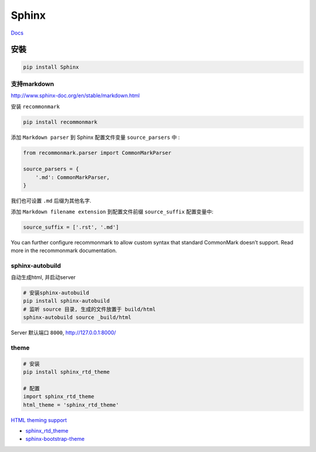 Sphinx
======

`Docs <http://www.sphinx-doc.org/en/1.4.8/contents.html>`__

安裝
----

.. code:: shell

    pip install Sphinx

支持markdown
~~~~~~~~~~~~

http://www.sphinx-doc.org/en/stable/markdown.html

安装 ``recommonmark``

.. code:: shell

    pip install recommonmark

添加 ``Markdown parser`` 到 Sphinx 配置文件变量 ``source_parsers`` 中 :

.. code:: python

    from recommonmark.parser import CommonMarkParser

    source_parsers = {
        '.md': CommonMarkParser,
    }

我们也可设置 ``.md`` 后缀为其他名字.

添加 ``Markdown filename extension`` 到配置文件前缀 ``source_suffix``
配置变量中:

.. code:: python

    source_suffix = ['.rst', '.md']

You can further configure recommonmark to allow custom syntax that
standard CommonMark doesn’t support. Read more in the recommonmark
documentation.

sphinx-autobuild
~~~~~~~~~~~~~~~~

自动生成html, 并启动server

.. code:: shell

    # 安装sphinx-autobuild
    pip install sphinx-autobuild
    # 监听 source 目录, 生成的文件放置于 build/html
    sphinx-autobuild source _build/html

Server 默认端口 ``8000``, `http://127.0.0.1:8000/ <http://127.0.0.1:8000/>`__

theme
~~~~~

.. code:: shell

    # 安装
    pip install sphinx_rtd_theme

    # 配置
    import sphinx_rtd_theme
    html_theme = 'sphinx_rtd_theme'

`HTML theming
support <http://www.sphinx-doc.org/en/stable/theming.html>`__

-  `sphinx\_rtd\_theme <https://pypi.python.org/pypi/sphinx_rtd_theme>`__

-  `sphinx-bootstrap-theme <https://github.com/ryan-roemer/sphinx-bootstrap-theme>`__
